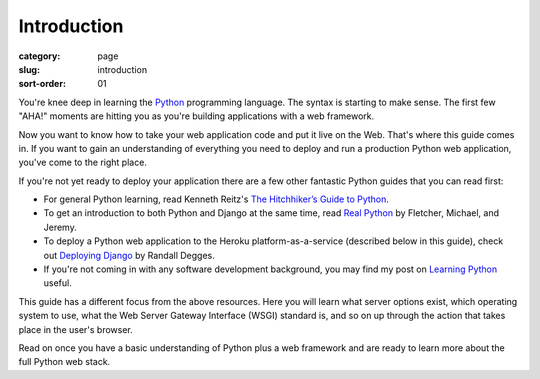 Introduction
============

:category: page
:slug: introduction
:sort-order: 01

You're knee deep in learning the `Python <http://www.python.org/>`_
programming language. The syntax is starting to make sense. The first
few "AHA!" moments are hitting you as you're building applications with
a web framework. 

Now you want to know how to take your web application code and put it
live on the Web. That's where this guide comes in. If you want to gain
an understanding of everything you need to deploy and run a production Python
web application, you've come to the right place. 

If you're not yet ready to deploy your application there are a few other 
fantastic Python guides that you can read first: 

* For general Python learning, read Kenneth Reitz's 
  `The Hitchhiker’s Guide to Python <http://docs.python-guide.org/en/latest/>`_.  
* To get an introduction to both Python and Django at the same time, read
  `Real Python <http://www.realpython.com/>`_ by Fletcher, Michael, and Jeremy.

* To deploy a Python web application to the Heroku platform-as-a-service 
  (described below in this guide), check out 
  `Deploying Django <http://www.deploydjango.com/>`_ by Randall Degges.

* If you're not coming in with any software development background, 
  you may find my post on 
  `Learning Python <http://www.mattmakai.com/learning-python-for-non-developers.html>`_ 
  useful.

This guide has a different focus from the above resources. Here you will 
learn what server options exist, which operating system to use, what the 
Web Server Gateway Interface (WSGI) standard is, and so on up through the 
action that takes place in the user's browser.

Read on once you have a basic understanding of Python plus a web framework 
and are ready to learn more about the full Python web stack.
